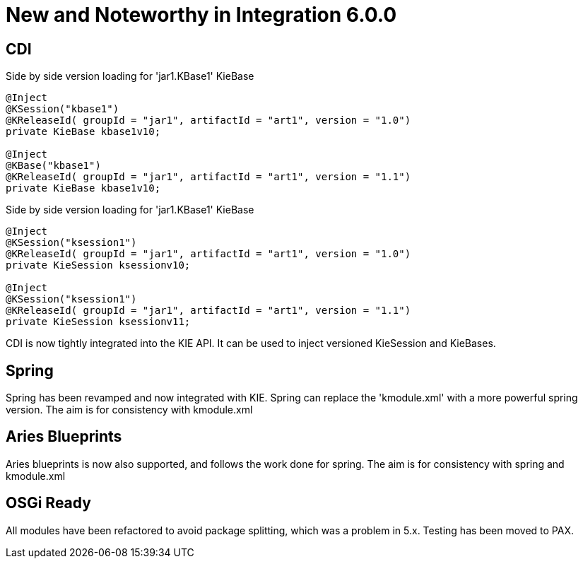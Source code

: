 [[_kie.releasenotesintegration.6.0.0]]
= New and Noteworthy in Integration 6.0.0

== CDI

.Side by side version loading for 'jar1.KBase1' KieBase
[source,java]
----
@Inject
@KSession("kbase1") 
@KReleaseId( groupId = "jar1", artifactId = "art1", version = "1.0")
private KieBase kbase1v10;

@Inject
@KBase("kbase1") 
@KReleaseId( groupId = "jar1", artifactId = "art1", version = "1.1")
private KieBase kbase1v10;
----

.Side by side version loading for 'jar1.KBase1' KieBase
[source,java]
----
@Inject
@KSession("ksession1") 
@KReleaseId( groupId = "jar1", artifactId = "art1", version = "1.0")
private KieSession ksessionv10;

@Inject
@KSession("ksession1") 
@KReleaseId( groupId = "jar1", artifactId = "art1", version = "1.1")
private KieSession ksessionv11;
----

CDI is now tightly integrated into the KIE API.
It can be used to inject versioned KieSession and KieBases.

== Spring


Spring has been revamped and now integrated with KIE.
Spring can replace the 'kmodule.xml' with a more powerful spring version.
The aim is for consistency with kmodule.xml

== Aries Blueprints

Aries blueprints is now also supported, and follows the work done for spring.
The aim is for consistency with spring and kmodule.xml

== OSGi Ready

All modules have been refactored to avoid package splitting, which was a problem in 5.x.
Testing has been moved to PAX.
